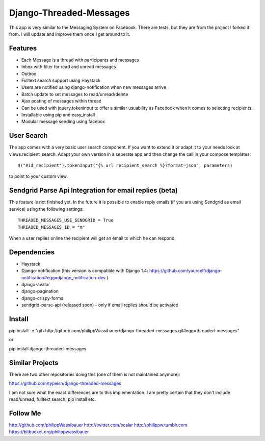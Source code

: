 ===============
Django-Threaded-Messages
===============

This app is very similar to the Messaging System on Facebook.
There are tests, but they are from the project I forked it from. I will update and improve them once I get around to it.

Features
===============
* Each Message is a thread with participants and messages
* Inbox with filter for read and unread messages
* Outbox
* Fulltext search support using Haystack
* Users are notified using django-notification when new messages arrive
* Batch update to set messages to read/unread/delete
* Ajax posting of messages within thread
* Can be used with jquery.tokeninput to offer a similar usuability as Facebook when it comes to selecting recipients.
* Installable using pip and easy_install
* Modular message sending using facebox


User Search
===============
The app comes with a very basic user search component. If you want to extend it or adapt it to your needs
look at views.recipient_search. Adapt your own version in a seperate app and then
change the call in your compose templates::
    $("#id_recipient").tokenInput("{% url recipient_search %}?format=json", parameters)

to point to your custom view.


Sendgrid Parse Api Integration for email replies (beta)
===============
This feature is not finished yet. In the future it is possible to enable
reply emails (if you are using Sendgrid as email service) using the following settings::
    THREADED_MESSAGES_USE_SENDGRID = True
    THREADED_MESSAGES_ID = "m"

When a user replies online the recipient will get an email to which he can respond.


Dependencies
===============
* Haystack
* Django-notification (this version is compatible with Django 1.4: https://github.com/yourcelf/django-notification#egg=django_notification-dev )
* django-avatar
* django-pagination
* django-crispy-forms
* sendgrid-parse-api (released soon) - only if email replies should be activated

Install
===============
pip install -e "git+http://github.com/philippWassibauer/django-threaded-messages.git#egg=threaded-messages"

or

pip install django-threaded-messages


Similar Projects
===============

There are two other repositories doing this (one of them is not maintained anymore):

https://github.com/typeish/django-threaded-messages

I am not sure what the exact differences are to this implementation. I am pretty certain that they don't include read/unread, fulltext search, pip install etc.


Follow Me
===============
http://github.com/philippWassibauer
http://twitter.com/scalar
http://philippw.tumblr.com
https://bitbucket.org/philippwassibauer


